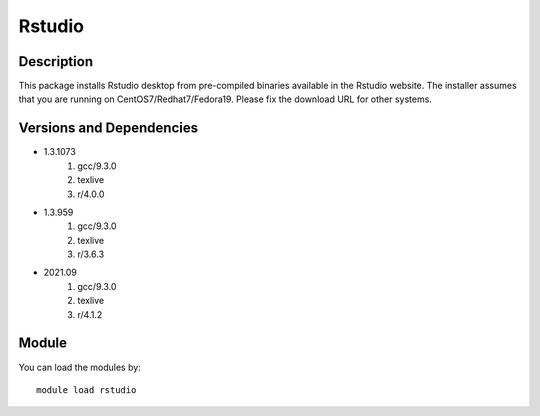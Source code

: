 .. _backbone-label:

Rstudio
==============================

Description
~~~~~~~~
This package installs Rstudio desktop from pre-compiled binaries available in the Rstudio website. The installer assumes that you are running on CentOS7/Redhat7/Fedora19. Please fix the download URL for other systems.

Versions and Dependencies
~~~~~~~~
- 1.3.1073
   #. gcc/9.3.0
   #. texlive
   #. r/4.0.0

- 1.3.959
   #. gcc/9.3.0
   #. texlive
   #. r/3.6.3

- 2021.09
   #. gcc/9.3.0
   #. texlive
   #. r/4.1.2

Module
~~~~~~~~
You can load the modules by::

    module load rstudio

